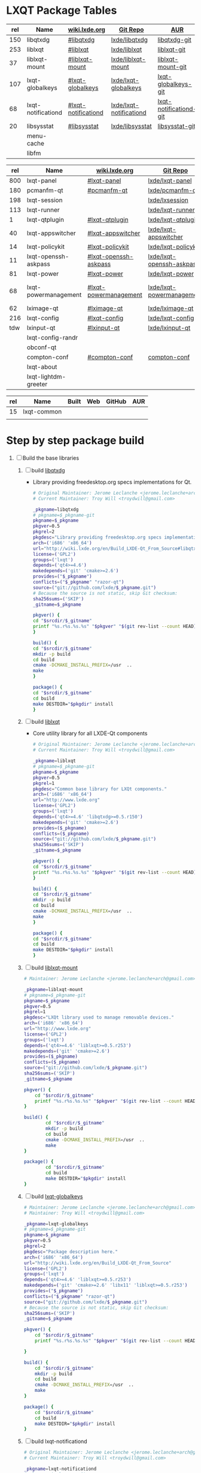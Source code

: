 * LXQT Package Tables
  #+NAME: base-libraries
  | rel | Name               | [[http://wiki.lxde.org/en/Build_LXDE-Qt_From_Source][wiki.lxde.org]]       | [[https://github.com/lxde][Git Repo]]                | [[https://aur.archlinux.org/packages/?O=0&K=lxqt][AUR]]                    |
  |-----+--------------------+---------------------+-------------------------+------------------------|
  | 150 | libqtxdg           | [[http://wiki.lxde.org/en/Build_LXDE-Qt_From_Source#libqtxdg][#libqtxdg]]           | [[https://github.com/lxde/libqtxdg][lxde/libqtxdg]]           | [[https://aur.archlinux.org/packages/libqtxdg-git/][libqtxdg-git]]           |
  | 253 | liblxqt            | [[http://wiki.lxde.org/en/Build_LXDE-Qt_From_Source#liblxqt][#liblxqt]]            | [[https://github.com/lxde/liblxqt][lxde/liblxqt]]            | [[https://aur.archlinux.org/packages/liblxqt-git/][liblxqt-git]]            |
  |  37 | liblxqt-mount      | [[http://wiki.lxde.org/en/Build_LXDE-Qt_From_Source#liblxqt-mount][#liblxqt-mount]]      | [[https://github.com/lxde/liblxqt-mount][lxde/liblxqt-mount]]      | [[https://aur.archlinux.org/packages/liblxqt-mount-git/][liblxqt-mount-git]]      |
  | 107 | lxqt-globalkeys    | [[http://wiki.lxde.org/en/Build_LXDE-Qt_From_Source#lxqt-globalkeys][#lxqt-globalkeys]]    | [[https://github.com/lxde/lxqt-globalkeys][lxde/lxqt-globalkeys]]    | [[https://aur.archlinux.org/packages/lxqt-globalkeys-git/][lxqt-globalkeys-git]]    |
  |  68 | lxqt-notificationd | [[http://wiki.lxde.org/en/Build_LXDE-Qt_From_Source#lxqt-notificationd][#lxqt-notificationd]] | [[https://github.com/lxde/lxqt-notificationd][lxde/lxqt-notificationd]] | [[https://aur.archlinux.org/packages/lxqt-notificationd-git/][lxqt-notificationd-git]] |
  |  20 | libsysstat         | [[http://wiki.lxde.org/en/Build_LXDE-Qt_From_Source#libsysstat][#libsysstat]]         | [[https://github.com/lxde/libsysstat][lxde/libsysstat]]         | [[https://aur.archlinux.org/packages/libsysstat-git/][libsysstat-git]]         |
  |     | menu-cache         |                     |                         |                        |
  |     | libfm              |                     |                         |                        |
  #+NAME: major-components
  | rel | Name                 | [[http://wiki.lxde.org/en/Build_LXDE-Qt_From_Source][wiki.lxde.org]]         | [[https://github.com/lxde][Git Repo]]                  | [[https://aur.archlinux.org/packages/?O=0&K=lxqt][AUR]]                      |
  |-----+----------------------+-----------------------+---------------------------+--------------------------|
  | 800 | lxqt-panel           | [[http://wiki.lxde.org/en/Build_LXDE-Qt_From_Source#lxqt-panel][#lxqt-panel]]           | [[https://github.com/lxde/lxqt-panel][lxde/lxqt-panel]]           | [[https://aur.archlinux.org/packages/lxqt-panel-git][lxqt-panel-git]]           |
  | 180 | pcmanfm-qt           | [[http://wiki.lxde.org/en/Build_LXDE-Qt_From_Source#pcmanfm-qt][#pcmanfm-qt]]           | [[https://github.com/lxde/pcmanfm-qt][lxde/pcmanfm-qt]]           | [[https://aur.archlinux.org/packages/pcmanfm-qt-git/][pcmanfm-qt-git]]           |
  | 198 | lxqt-session         |                       | [[https://github.com/lxde/lxsession][lxde/lxsession]]            |                          |
  | 113 | lxqt-runner          |                       | [[https://github.com/lxde/lxqt-runner][lxde/lxqt-runner]]          |                          |
  |   1 | lxqt-qtplugin        | [[http://wiki.lxde.org/en/Build_LXDE-Qt_From_Source#lxqt-qtplugin][#lxqt-qtplugin]]        | [[https://github.com/lxde/lxqt-qtplugin][lxde/lxqt-qtplugin]]        | n/a                      |
  |  40 | lxqt-appswitcher     | [[http://wiki.lxde.org/en/Build_LXDE-Qt_From_Source#lxqt-appswitcher][#lxqt-appswitcher]]     | [[https://github.com/lxde/lxqt-appswitcher][lxde/lxqt-appswitcher]]     | [[https://aur.archlinux.org/packages/lxqt-appswitcher-git/][lxqt-appswitcher-git]]     |
  |  14 | lxqt-policykit       | [[http://wiki.lxde.org/en/Build_LXDE-Qt_From_Source#lxqt-policykit][#lxqt-policykit]]       | [[https://github.com/lxde/lxqt-policykit][lxde/lxqt-policykit]]       | [[https://aur.archlinux.org/packages/lxqt-policykit-git/][lxqt-policykit-git]]       |
  |  11 | lxqt-openssh-askpass | [[http://wiki.lxde.org/en/Build_LXDE-Qt_From_Source#lxqt-openssh-askpass][#lxqt-openssh-askpass]] | [[https://github.com/lxde/lxqt-openssh-askpass][lxde/lxqt-openssh-askpass]] | [[https://aur.archlinux.org/packages/lxqt-openssh-askpass-git/][lxqt-openssh-askpass-git]] |
  |  81 | lxqt-power           | [[http://wiki.lxde.org/en/Build_LXDE-Qt_From_Source#lxqt-power][#lxqt-power]]           | [[https://github.com/lxde/lxqt-power][lxde/lxqt-power]]           | [[https://aur.archlinux.org/packages/lxqt-power-git/][lxqt-power-git]]           |
  |  68 | lxqt-powermanagement | [[http://wiki.lxde.org/en/Build_LXDE-Qt_From_Source#lxqt-powermanagement][#lxqt-powermanagement]] | [[https://github.com/lxde/lxqt-powermanagement][lxde/lxqt-powermanagement]] | [[https://aur.archlinux.org/packages/lxqt-powermanagement-git/][lxqt-powermanagement-git]] |
  |  62 | lximage-qt           | [[http://wiki.lxde.org/en/Build_LXDE-Qt_From_Source#lximage-qt][#lximage-qt]]           | [[https://github.com/lxde/lximage-qt][lxde/lximage-qt]]           | [[https://aur.archlinux.org/packages/lximage-qt-git/][lximage-qt-git]]           |
  | 216 | lxqt-config          | [[http://wiki.lxde.org/en/Build_LXDE-Qt_From_Source#lxqt-config][#lxqt-config]]          | [[https://github.com/lxde/lxqt-config][lxde/lxqt-config]]          | [[https://aur.archlinux.org/packages/lxqt-config-git/][lxqt-config-git]]          |
  | tdw | lxinput-qt           | [[http://wiki.lxde.org/en/Build_LXDE-Qt_From_Source#lxinput-qt][#lxinput-qt]]           | [[https://github.com/lxde/lxinput-qt][lxde/lxinput-qt]]           | [[https://aur.archlinux.org/packages/lxinput-qt-git/][1]] [[https://gist.github.com/Adys/7130117][2]]                      |
  |     | lxqt-config-randr    |                       |                           |                          |
  |     | obconf-qt            |                       |                           |                          |
  |     | compton-conf         | [[http://wiki.lxde.org/en/Build_LXDE-Qt_From_Source#compton-conf][#compton-conf]]         | [[https://github.com/lxde/compton-conf][compton-conf]]              |                          |
  |     | lxqt-about           |                       |                           |                          |
  |     | lxqt-lightdm-greeter |                       |                           |                          |
  #+NAME: data-files
  | rel | Name        | Built | Web | GitHub | AUR |
  |-----+-------------+-------+-----+--------+-----|
  |  15 | lxqt-common |       |     |        |     |
  |     |             |       |     |        |     |
  
* Step by step package build
1. [ ]  Build the base libraries
   1. [ ] build [[https://github.com/lxde/libqtxdg][libqtxdg]] 
      - Library providing freedesktop.org specs implementations for Qt.
      #+BEGIN_SRC sh :tangle libqtxdg/PKGBUILD
      # Original Maintainer: Jerome Leclanche <jerome.leclanche+arch@gmail.com>
      # Current Maintainer: Troy Will <troydwill@gmail.com>
            
      _pkgname=libqtxdg
      # pkgname=$_pkgname-git
      pkgname=$_pkgname
      pkgver=0.5
      pkgrel=2
      pkgdesc="Library providing freedesktop.org specs implementations for Qt."
      arch=('i686' 'x86_64')
      url="http://wiki.lxde.org/en/Build_LXDE-Qt_From_Source#libqtxdg"
      license=('GPL2')
      groups=('lxqt')
      depends=('qt4>=4.6')
      makedepends=('git' 'cmake>=2.6')
      provides=("$_pkgname")
      conflicts=("$_pkgname" "razor-qt")
      source=("git://github.com/lxde/$_pkgname.git")
      # Because the source is not static, skip Git checksum:        
      sha256sums=('SKIP')
      _gitname=$_pkgname
            
      pkgver() {
      cd "$srcdir/$_gitname"
      printf "%s.r%s.%s.%s" "$pkgver" "$(git rev-list --count HEAD)" "$pkgrel" "$(git rev-parse --short HEAD)"
      }
            
      build() {
      cd "$srcdir/$_gitname"
      mkdir -p build
      cd build
      cmake -DCMAKE_INSTALL_PREFIX=/usr  ..
      make
      }
            
      package() {
      cd "$srcdir/$_gitname"
      cd build
      make DESTDIR="$pkgdir" install
      }
      #+END_SRC
   2. [ ] build [[https://github.com/lxde/liblxqt][liblxqt]] 
      - Core utility library for all LXDE-Qt components
      #+BEGIN_SRC sh :tangle liblxqt/PKGBUILD :padline no
      # Original Maintainer: Jerome Leclanche <jerome.leclanche+arch@gmail.com>
      # Current Maintainer: Troy Will <troydwill@gmail.com>
            
      _pkgname=liblxqt
      # pkgname=$_pkgname-git
      pkgname=$_pkgname
      pkgver=0.5
      pkgrel=1
      pkgdesc="Common base library for LXQt components."
      arch=('i686' 'x86_64')
      url="http://www.lxde.org"
      license=('GPL2')
      groups=('lxqt')
      depends=('qt4>=4.6' 'libqtxdg>=0.5.r150')
      makedepends=('git' 'cmake>=2.6')
      provides=($_pkgname)
      conflicts=($_pkgname)
      source=("git://github.com/lxde/$_pkgname.git")
      sha256sums=('SKIP')
      _gitname=$_pkgname
            
      pkgver() {
      cd "$srcdir/$_gitname"
      printf "%s.r%s.%s.%s" "$pkgver" "$(git rev-list --count HEAD)" "$pkgrel" "$(git rev-parse --short HEAD)"
      }
            
      build() {
      cd "$srcdir/$_gitname"
      mkdir -p build
      cd build
      cmake -DCMAKE_INSTALL_PREFIX=/usr  ..
      make
      }
            
      package() {
      cd "$srcdir/$_gitname"
      cd build
      make DESTDIR="$pkgdir" install
      }
      #+END_SRC
   3. [ ] build [[https://github.com/lxde/liblxqt-mount][liblxqt-mount]] 
      #+BEGIN_SRC sh :tangle liblxqt-mount/PKGBUILD :padline no
        # Maintainer: Jerome Leclanche <jerome.leclanche+arch@gmail.com>
        
        _pkgname=liblxqt-mount
        # pkgname=$_pkgname-git
        pkgname=$_pkgname
        pkgver=0.5
        pkgrel=1
        pkgdesc="LXQt library used to manage removable devices."
        arch=('i686' 'x86_64')
        url="http://www.lxde.org"
        license=('GPL2')
        groups=('lxqt')
        depends=('qt4>=4.6' 'liblxqt>=0.5.r253')
        makedepends=('git' 'cmake>=2.6')
        provides=($_pkgname)
        conflicts=($_pkgname)
        source=("git://github.com/lxde/$_pkgname.git")
        sha256sums=('SKIP')
        _gitname=$_pkgname
        
        pkgver() {
            cd "$srcdir/$_gitname"
            printf "%s.r%s.%s.%s" "$pkgver" "$(git rev-list --count HEAD)" "$pkgrel" "$(git rev-parse --short HEAD)"
        }
        
        build() {
                cd "$srcdir/$_gitname"
                mkdir -p build
                cd build
                cmake -DCMAKE_INSTALL_PREFIX=/usr  ..
                make
        }
        
        package() {
                cd "$srcdir/$_gitname"
                cd build
                make DESTDIR="$pkgdir" install
        }
      #+END_SRC
   4. [ ] build [[https://github.com/lxde/lxqt-globalkeys][lxqt-globalkeys]] 
      #+BEGIN_SRC sh :tangle lxqt-globalkeys/PKGBUILD :padline no
        # Maintainer: Jerome Leclanche <jerome.leclanche+arch@gmail.com>
        # Maintainer: Troy Will <troydwill@gmail.com>
        
        _pkgname=lxqt-globalkeys
        # pkgname=$_pkgname-git
        pkgname=$_pkgname
        pkgver=0.5
        pkgrel=2
        pkgdesc="Package description here."
        arch=('i686' 'x86_64')
        url="http://wiki.lxde.org/en/Build_LXDE-Qt_From_Source"
        license=('GPL2')
        groups=('lxqt')
        depends=('qt4>=4.6' 'liblxqt>=0.5.r253')
        makedepends=('git' 'cmake>=2.6' 'libx11' 'liblxqt>=0.5.r253')
        provides=("$_pkgname")
        conflicts=("$_pkgname" "razor-qt")
        source=("git://github.com/lxde/$_pkgname.git")
        # Because the source is not static, skip Git checksum:        
        sha256sums=('SKIP')
        _gitname=$_pkgname
        
        pkgver() {
            cd "$srcdir/$_gitname"
            printf "%s.r%s.%s.%s" "$pkgver" "$(git rev-list --count HEAD)" "$pkgrel" "$(git rev-parse --short HEAD)"

        }
        
        build() {
            cd "$srcdir/$_gitname"
            mkdir -p build
            cd build
            cmake -DCMAKE_INSTALL_PREFIX=/usr  ..
            make
        }
        
        package() {
            cd "$srcdir/$_gitname"
            cd build
            make DESTDIR="$pkgdir" install
        }
      #+END_SRC
   5. [ ] build lxqt-notificationd
      #+BEGIN_SRC sh :tangle lxqt-notificationd/PKGBUILD :padline no
        # Original Maintainer: Jerome Leclanche <jerome.leclanche+arch@gmail.com>
        # Current Maintainer: Troy Will <troydwill@gmail.com>
        
        _pkgname=lxqt-notificationd
        # pkgname=$_pkgname-git
        pkgname=$_pkgname
        pkgver=0.5
        pkgrel=1
        pkgdesc="Package description here."
        arch=('i686' 'x86_64')
        url="http://wiki.lxde.org/en/Build_LXDE-Qt_From_Source"
        license=('GPL2')
        groups=('lxqt')
        depends=('qt4>=4.6')
        makedepends=('git' 'cmake>=2.6')
        provides=("$_pkgname")
        conflicts=("$_pkgname")
        source=("git://github.com/lxde/$_pkgname.git")
        # Because the source is not static, skip Git checksum:        
        sha256sums=('SKIP')
        _gitname=$_pkgname
        
        pkgver() {
            cd "$srcdir/$_gitname"
            printf "%s.r%s.%s.%s" "$pkgver" "$(git rev-list --count HEAD)" "$pkgrel" "$(git rev-parse --short HEAD)"
        }
        
        build() {
            cd "$srcdir/$_gitname"
            mkdir -p build
            cd build
            cmake -DCMAKE_INSTALL_PREFIX=/usr  ..
            make
        }
        
        package() {
            cd "$srcdir/$_gitname"
            cd build
            make DESTDIR="$pkgdir" install
        }
      #+END_SRC
   6. [ ] build libsysstat
      #+BEGIN_SRC sh :tangle libsysstat/PKGBUILD :padline no
        # Original Maintainer: Jerome Leclanche <jerome.leclanche+arch@gmail.com>
        # Current Maintainer: Troy Will <troydwill@gmail.com>
        
        _pkgname=libsysstat
        # pkgname=$_pkgname-git
        pkgname=$_pkgname
        pkgver=0.5
        pkgrel=1
        pkgdesc="Package description here."
        arch=('i686' 'x86_64')
        url="http://wiki.lxde.org/en/Build_LXDE-Qt_From_Source"
        license=('GPL2')
        groups=('lxqt')
        depends=('qt4>4.6')
        makedepends=('git' 'cmake>=2.6')
        provides=("$_pkgname")
        conflicts=("$_pkgname")
        source=("git://github.com/lxde/$_pkgname.git")
        # Because the source is not static, skip Git checksum:        
        sha256sums=('SKIP')
        _gitname=$_pkgname
        
        pkgver() {
            cd "$srcdir/$_gitname"
            printf "%s.r%s.%s.%s" "$pkgver" "$(git rev-list --count HEAD)" "$pkgrel" "$(git rev-parse --short HEAD)"
        }
        
        build() {
            cd "$srcdir/$_gitname"
            mkdir -p build
            cd build
            cmake -DCMAKE_INSTALL_PREFIX=/usr  ..
            make
        }
        
        package() {
            cd "$srcdir/$_gitname"
            cd build
            make DESTDIR="$pkgdir" install
        }
      #+END_SRC
2. [ ] [[http://wiki.lxde.org/en/Build_LXDE-Qt_From_Source#Build_major_components][Build major components]]
   1. [ ] build lxqt-panel
      #+BEGIN_SRC sh :tangle lxqt-panel/PKGBUILD :padline no
        # Original Maintainer: Jerome Leclanche <jerome.leclanche+arch@gmail.com>
        # Current Maintainer: Troy Will <troydwill@gmail.com>
             
        _pkgname=lxqt-panel
        # pkgname=$_pkgname-git
        pkgname=$_pkgname
        pkgver=0.5
        pkgrel=1
        pkgdesc="Package description here."
        arch=('i686' 'x86_64')
        url="http://wiki.lxde.org/en/Build_LXDE-Qt_From_Source"
        license=('GPL2')
        groups=('lxqt')
        depends=('qt4>=4.6' 'libqtxdg>=0.5.r150' 'liblxqt>=0.5.r253' 'lxqt-globalkeys>=0.5.r107' 'liblxqt-mount>=0.5.r37' 'libx11' 'libsysstat>=0.5.r20')
        makedepends=('git' 'cmake>=2.6')
        provides=("$_pkgname")
        conflicts=("$_pkgname" "razor-qt")
        source=("git://github.com/lxde/$_pkgname.git")
        # Because the source is not static, skip Git checksum:        
        sha256sums=('SKIP')
        _gitname=$_pkgname
        
        pkgver() {
            cd "$srcdir/$_gitname"
            printf "%s.r%s.%s.%s" "$pkgver" "$(git rev-list --count HEAD)" "$pkgrel" "$(git rev-parse --short HEAD)"
        }
        
        build() {
            cd "$srcdir/$_gitname"
            mkdir -p build
            cd build
            cmake -DCMAKE_INSTALL_PREFIX=/usr  ..
            make
        }
        
        package() {
            cd "$srcdir/$_gitname"
            cd build
            make DESTDIR="$pkgdir" install
        }
      #+END_SRC
   2. [ ] build pcmanfm-qt
      #+BEGIN_SRC sh :tangle pcmanfm-qt/PKGBUILD :padline no
        # Original Maintainer: Jerome Leclanche <jerome.leclanche+arch@gmail.com>
        # Current Maintainer: Troy Will <troydwill@gmail.com>
        
        _pkgname=pcmanfm-qt
        # pkgname=$_pkgname-git
        pkgname=$_pkgname
        pkgver=0.1
        pkgrel=1
        pkgdesc="The LXQt file manager, Qt port of PCManFM"
        arch=('i686' 'x86_64')
        url="http://www.lxde.org"
        license=('GPL2')
        groups=('lxqt')
        depends=('qt4>=4.6' 'liblxqt>=0.5.r253')
        makedepends=('git' 'cmake>=2.6')
        provides=($_pkgname)
        conflicts=("$_pkgname")
        source=("git://github.com/lxde/$_pkgname.git")
        sha256sums=('SKIP')
        _gitname=$_pkgname
        
        pkgver() {
                cd "$srcdir/$_gitname"
                printf "%s.r%s.%s.%s" "$pkgver" "$(git rev-list --count HEAD)" "$pkgrel" "$(git rev-parse --short HEAD)"
        }
        
        build() {
                cd "$srcdir/$_gitname"
                mkdir -p build
                cd build
                cmake -DCMAKE_INSTALL_PREFIX=/usr  ..
                make
        }
        
        package() {
                cd "$srcdir/$_gitname"
                cd build
                make DESTDIR="$pkgdir" install
        }
        
      #+END_SRC
   3. [ ] build lxqt-session
      #+BEGIN_SRC sh :tangle lxqt-session/PKGBUILD :padline no
        # Maintainer: Jerome Leclanche <jerome.leclanche+arch@gmail.com>
        # wget https://aur.archlinux.org/packages/lx/lxqt-session-git/lxqt-session-git.tar.gz
        
        _pkgname=lxqt-session
        # pkgname=$_pkgname-git
        pkgname=$_pkgname
        pkgver=0.5
        pkgrel=1
        pkgdesc="LXQt session"
        arch=('i686' 'x86_64')
        url="http://www.lxde.org"
        license=('GPL2')
        groups=('lxqt')
        depends=('liblxqt>=0.5.r253')
        makedepends=('git' 'cmake')
        provides=($_pkgname)
        conflicts=($_pkgname)
        source=("git://github.com/lxde/$_pkgname.git")
        sha256sums=('SKIP')
        _gitname=$_pkgname
        
        pkgver() {
            cd "$srcdir/$_gitname"
            printf "%s.r%s.%s.%s" "$pkgver" "$(git rev-list --count HEAD)" "$pkgrel" "$(git rev-parse --short HEAD)"
        }
        
        build() {
            cd "$srcdir/$_gitname"
            mkdir -p build
            cd build
            cmake -DCMAKE_INSTALL_PREFIX=/usr  ..
            make
        }
        
        package() {
            cd "$srcdir/$_gitname"
            cd build
            make DESTDIR="$pkgdir" install
        }
      #+END_SRC
   4. [ ] build lxqt-runner
      #+BEGIN_SRC sh :tangle lxqt-runner/PKGBUILD :padline no
        # Maintainer: Jerome Leclanche <jerome.leclanche+arch@gmail.com>
        
        _pkgname=lxqt-runner
        # pkgname=$_pkgname-git
        pkgname=$_pkgname
        pkgver=0.5
        pkgrel=1
        pkgdesc="The LXQt application launcher"
        arch=('i686' 'x86_64')
        url="http://www.lxde.org"
        license=('GPL2')
        groups=('lxqt')
        depends=('qt4>=4.6' 'liblxqt>=0.5.r253')
        makedepends=('git' 'cmake')
        provides=($_pkgname)
        conflicts=($_pkgname)
        source=("git://github.com/lxde/$_pkgname.git")
        sha256sums=('SKIP')
        _gitname=$_pkgname
        
        pkgver() {
                cd "$srcdir/$_gitname"
                printf "%s.r%s.%s.%s" "$pkgver" "$(git rev-list --count HEAD)" "$pkgrel" "$(git rev-parse --short HEAD)"
        }
        
        
        build() {
                cd "$srcdir/$_gitname"
                mkdir -p build
                cd build
                cmake -DCMAKE_INSTALL_PREFIX=/usr  ..
                make
        }
        
        package() {
                cd "$srcdir/$_gitname"
                cd build
                make DESTDIR="$pkgdir" install
        }
        
      #+END_SRC
   5. [ ] build lxqt-qtplugin
      #+BEGIN_SRC sh :tangle lxqt-qtplugin/PKGBUILD :padline no
        # Maintainer: Jerome Leclanche <jerome.leclanche+arch@gmail.com>
                
        _pkgname=lxqt-qtplugin
        # pkgname=$_pkgname-git
        pkgname=$_pkgname
        pkgver=0.5
        pkgrel=1
        pkgdesc="LxQt platform integration plugin for Qt 4 (let all Qt programs apply LxQt settings)"
        arch=('i686' 'x86_64')
        url="http://www.lxde.org"
        license=('GPL2')
        groups=('lxqt')
        depends=('qt4>=4.6' 'liblxqt>=0.5.r253')
        makedepends=('git' 'cmake>=2.6')
        provides=($_pkgname)
        conflicts=($_pkgname)
        source=("git://github.com/lxde/$_pkgname.git")
        sha256sums=('SKIP')
        _gitname=$_pkgname
        
        pkgver() {
            cd "$srcdir/$_gitname"
            printf "%s.r%s.%s.%s" "$pkgver" "$(git rev-list --count HEAD)" "$pkgrel" "$(git rev-parse --short HEAD)"
        }
        
        
        build() {
            cd "$srcdir/$_gitname"
            mkdir -p build
            cd build
            cmake -DCMAKE_INSTALL_PREFIX=/usr  ..
            make
        }
        
        package() {
            cd "$srcdir/$_gitname"
            cd build
            make DESTDIR="$pkgdir" install
        }
        
      #+END_SRC
   6. [ ] build lxqt-appswitcher
      #+BEGIN_SRC sh :tangle lxqt-appswitcher/PKGBUILD :padline no
        # Original Maintainer: Jerome Leclanche <jerome.leclanche+arch@gmail.com>
        # Current Maintainer: Troy Will <troydwill@gmail.com>
        _pkgname=lxqt-appswitcher
        # pkgname=$_pkgname-git
        pkgname=$_pkgname
        pkgver=0.5
        pkgrel=1
        pkgdesc="The LXQt application switcher"
        arch=('i686' 'x86_64')
        url="http://www.lxde.org"
        license=('GPL2')
        groups=('lxqt')
        depends=('qt4>4.6' 'liblxqt>=0.5.r253' 'lxqt-globalkeys>=0.5.r107' 'libx11')
        makedepends=('git' 'cmake>=2.6')
        provides=($_pkgname)
        conflicts=($_pkgname)
        source=("git://github.com/lxde/$_pkgname.git")
        sha256sums=('SKIP')
        _gitname=$_pkgname
        
        pkgver() {
            cd "$srcdir/$_gitname"
            printf "%s.r%s.%s.%s" "$pkgver" "$(git rev-list --count HEAD)" "$pkgrel" "$(git rev-parse --short HEAD)"
        }
        
        build() {
            cd "$srcdir/$_gitname"
            mkdir -p build
            cd build
            cmake -DCMAKE_INSTALL_PREFIX=/usr  ..
            make
        }
        
        package() {
            cd "$srcdir/$_gitname"
            cd build
            make DESTDIR="$pkgdir" install
        }
      #+END_SRC
   7. [ ] build lxqt-policykit
      #+BEGIN_SRC sh :tangle lxqt-policykit/PKGBUILD :padline no
        # Original Maintainer: Jerome Leclanche <jerome.leclanche+arch@gmail.com>
        # Current Mainter: Troy Will <troydwill@gmail.com>
        _pkgname=lxqt-policykit
        # pkgname=$_pkgname-git
        pkgname=$_pkgname
        pkgver=0.5
        pkgrel=1
        pkgdesc="The LXQt policykit authentication agent"
        arch=('i686' 'x86_64')
        url="http://www.lxde.org"
        license=('GPL2')
        groups=('lxqt')
        depends=('qt4>4.6' 'liblxqt>=0.5.r253' 'libqtxdg>=0.5.r150' 'polkit-qt')
        makedepends=('git' 'cmake>=2.6')
        provides=($_pkgname)
        conflicts=($_pkgname)
        source=("git://github.com/lxde/$_pkgname.git")
        sha256sums=('SKIP')
        _gitname=$_pkgname
        
        pkgver() {
            cd "$srcdir/$_gitname"
            printf "%s.r%s.%s.%s" "$pkgver" "$(git rev-list --count HEAD)" "$pkgrel" "$(git rev-parse --short HEAD)"
        }
        
        build() {
            cd "$srcdir/$_gitname"
            mkdir -p build
            cd build
            cmake -DCMAKE_INSTALL_PREFIX=/usr  ..
            make
        }
        
        package() {
            cd "$srcdir/$_gitname"
            cd build
            make DESTDIR="$pkgdir" install
        }
        
      #+END_SRC
   8. [ ] build lxqt-openssh-askpass
      #+BEGIN_SRC sh :tangle lxqt-openssh-askpass/PKGBUILD :padline no
        # Original Maintainer: Jerome Leclanche <jerome.leclanche+arch@gmail.com>
        
        _pkgname=lxqt-openssh-askpass
        # pkgname=$_pkgname-git
        pkgname=$_pkgname
        pkgver=0.5
        pkgrel=1
        pkgdesc="LXQt openssh password prompt"
        arch=('i686' 'x86_64')
        url="http://www.lxde.org"
        license=('GPL2')
        groups=('lxqt')
        depends=('qt4>4.6' 'liblxqt>=0.5.r253')
        makedepends=('git' 'cmake>=2.6')
        provides=($_pkgname)
        conflicts=($_pkgname)
        source=("git://github.com/lxde/$_pkgname.git")
        sha256sums=('SKIP')
        _gitname=$_pkgname
        
        pkgver() {
            cd "$srcdir/$_gitname"
            printf "%s.r%s.%s.%s" "$pkgver" "$(git rev-list --count HEAD)" "$pkgrel" "$(git rev-parse --short HEAD)"
        }
        
        build() {
            cd "$srcdir/$_gitname"
            mkdir -p build
            cd build
            cmake -DCMAKE_INSTALL_PREFIX=/usr  ..
            make
        }
        
        package() {
            cd "$srcdir/$_gitname"
            cd build
            make DESTDIR="$pkgdir" install
        }
      #+END_SRC
   9. [ ] build lxqt-power
      #+BEGIN_SRC sh :tangle lxqt-power/PKGBUILD :padline no
        # Original Maintainer: Jerome Leclanche <jerome.leclanche+arch@gmail.com>
        
        _pkgname=lxqt-power
        # pkgname=$_pkgname-git
        pkgname=$_pkgname
        pkgver=0.5
        pkgrel=1
        pkgdesc="LXQt poweroff/hibernate utility"
        arch=('i686' 'x86_64')
        url="http://www.lxde.org"
        license=('GPL2')
        groups=('lxqt')
        depends=('qt4>=4.6' 'liblxqt>=0.5.r253')
        makedepends=('git' 'cmake>=2.6')
        provides=($_pkgname)
        conflicts=($_pkgname)
        source=("git://github.com/lxde/$_pkgname.git")
        sha256sums=('SKIP')
        _gitname=$_pkgname
        
        pkgver() {
            cd "$srcdir/$_gitname"
            printf "%s.r%s.%s.%s" "$pkgver" "$(git rev-list --count HEAD)" "$pkgrel" "$(git rev-parse --short HEAD)"
        }
        
        
        build() {
            cd "$srcdir/$_gitname"
            mkdir -p build
            cd build
            cmake -DCMAKE_INSTALL_PREFIX=/usr  ..
            make
        }
        
        package() {
            cd "$srcdir/$_gitname"
            cd build
            make DESTDIR="$pkgdir" install
        }
      #+END_SRC
   10. [ ] build lxqt-powermanagement
       #+BEGIN_SRC sh :tangle lxqt-powermanagement/PKGBUILD :padline no
         # Original Maintainer: Jerome Leclanche <jerome.leclanche+arch@gmail.com>
        
         _pkgname=lxqt-powermanagement
         # pkgname=$_pkgname-git
         pkgname=$_pkgname
         pkgver=0.5
         pkgrel=1
         pkgdesc="LXQt power management daemon"
         arch=('i686' 'x86_64')
         url="http://www.lxde.org"
         license=('GPL2')
         groups=('lxqt')
         depends=('qt4>=4.6' 'liblxqt>=0.5.r253' 'libxcb')
         makedepends=('git' 'cmake>=2.6')
         provides=($_pkgname)
         conflicts=($_pkgname)
         source=("git://github.com/lxde/$_pkgname.git")
         sha256sums=('SKIP')
         _gitname=$_pkgname
        
         pkgver() {
             cd "$srcdir/$_gitname"
             printf "%s.r%s.%s.%s" "$pkgver" "$(git rev-list --count HEAD)" "$pkgrel" "$(git rev-parse --short HEAD)"
         }
        
         build() {
             cd "$srcdir/$_gitname"
             mkdir -p build
             cd build
             cmake -DCMAKE_INSTALL_PREFIX=/usr  ..
             make
         }
        
         package() {
             cd "$srcdir/$_gitname"
             cd build
             make DESTDIR="$pkgdir" install
         }
       #+END_SRC
   11. [ ] build lximage-qt
       #+BEGIN_SRC sh :tangle lximage-qt/PKGBUILD :padline no
         # Original Maintainer: Jerome Leclanche <jerome.leclanche+arch@gmail.com>
         
         _pkgname=lximage-qt
         # pkgname=$_pkgname-git
         pkgname=$_pkgname
         pkgver=0.5
         pkgrel=1
         pkgdesc="The LXQt image viewer"
         arch=('i686' 'x86_64')
         url="http://www.lxde.org"
         license=('GPL2')
         groups=('lxqt')
         depends=('qt4>=4.6' 'pcmanfm-qt>=0.1.r180')
         makedepends=('git' 'cmake>=2.8.3' 'pkg-config')
         provides=($_pkgname)
         conflicts=($_pkgname)
         source=("git://github.com/lxde/$_pkgname.git")
         sha256sums=('SKIP')
         _gitname=$_pkgname
         
         pkgver() {
             cd "$srcdir/$_gitname"
             printf "%s.r%s.%s.%s" "$pkgver" "$(git rev-list --count HEAD)" "$pkgrel" "$(git rev-parse --short HEAD)"
         }
         
         build() {
             cd "$srcdir/$_gitname"
             mkdir -p build
             cd build
             cmake -DCMAKE_INSTALL_PREFIX=/usr  ..
             make
         }
         
         package() {
             cd "$srcdir/$_gitname"
             cd build
             make DESTDIR="$pkgdir" install
         }
         
       #+END_SRC
   11. [ ] build lxqt-config
       #+BEGIN_SRC sh :tangle lxqt-config/PKGBUILD :padline no
         # Original maintainer: Jerome Leclanche <jerome.leclanche+arch@gmail.com>
         
         _pkgname=lxqt-config
         # pkgname=$_pkgname-git
         pkgname=$_pkgname
         pkgver=0.5
         pkgrel=1
         pkgdesc="LXQt system configuration."
         arch=('i686' 'x86_64')
         url="http://www.lxde.org"
         license=('GPL2')
         groups=('lxqt')
         depends=('qt4>=4.6')
         makedepends=('git' 'cmake>=2.6')
         provides=($_pkgname)
         conflicts=($_pkgname)
         source=("git://github.com/lxde/$_pkgname.git")
         sha256sums=('SKIP')
         _gitname=$_pkgname
         
         pkgver() {
             cd "$srcdir/$_gitname"
             printf "%s.r%s.%s.%s" "$pkgver" "$(git rev-list --count HEAD)" "$pkgrel" "$(git rev-parse --short HEAD)"
         }
         
         build() {
             cd "$srcdir/$_gitname"
             mkdir -p build
             cd build
             cmake -DCMAKE_INSTALL_PREFIX=/usr  ..
             make
         }
         
         package() {
             cd "$srcdir/$_gitname"
             cd build
             make DESTDIR="$pkgdir" install
         }
                
       #+END_SRC
   12. [ ] build lxinput-qt
       #+BEGIN_SRC sh :tangle lxinput-qt/PKGBUILD :padline no
         # Original Maintainer: Jerome Leclanche <jerome.leclanche+arch@gmail.com>
         
         _pkgname=lxinput-qt
         # pkgname=$_pkgname-git
         pkgname=$_pkgname
         pkgver=0.5
         pkgrel=1
         pkgdesc="LXQt keyboard and mouse configuration."
         arch=('i686' 'x86_64')
         url="http://www.lxde.org"
         license=('GPL2')
         depends=('qt4>=4.6')
         makedepends=('git' 'cmake>=2.6')
         provides=($_pkgname)
         conflicts=($_pkgname)
         source=("git://github.com/lxde/$_pkgname.git")
         sha256sums=('SKIP')
         _gitname=$_pkgname
         
         pkgver() {
             cd "$srcdir/$_gitname"
             printf "%s.r%s.%s.%s" "$pkgver" "$(git rev-list --count HEAD)" "$pkgrel" "$(git rev-parse --short HEAD)"
         }
         
         build() {
             cd "$srcdir/$_gitname"
             mkdir -p build
             cd build
             cmake -DCMAKE_INSTALL_PREFIX=/usr  ..
             make
         }
         
         package() {
                 cd "$srcdir/$_gitname"
                 cd build
                 make DESTDIR="$pkgdir" install
         }
       #+END_SRC

3. [ ] [[http://wiki.lxde.org/en/Build_LXDE-Qt_From_Source#Install_data_files][Install data files]]
   1. [ ] build lxqt-common
      #+BEGIN_SRC sh :tangle lxqt-common/PKGBUILD :padline no
        # Original Maintainer: Jerome Leclanche <jerome.leclanche+arch@gmail.com>
        # Current Maintainer
        _pkgname=lxqt-common
        # pkgname=$_pkgname-git
        pkgname=$_pkgname
        pkgver=0.5
        pkgrel=1
        pkgdesc="Common data to run a LXQt session."
        arch=('i686' 'x86_64')
        url="http://www.lxde.org"
        license=('GPL2')
        groups=('lxqt')
        makedepends=('git' 'cmake')
        provides=($_pkgname)
        conflicts=($_pkgname)
        source=("git://github.com/lxde/$_pkgname.git")
        sha256sums=('SKIP')
        _gitname=$_pkgname
        
        pkgver() {
            cd "$srcdir/$_gitname"
            printf "%s.r%s.%s.%s" "$pkgver" "$(git rev-list --count HEAD)" "$pkgrel" "$(git rev-parse --short HEAD)"
        }
        
        build() {
            cd "$srcdir/$_gitname"
            mkdir -p build
            cd build
            cmake -DCMAKE_INSTALL_PREFIX=/usr  ..
            make
        }
        
        package() {
            cd "$srcdir/$_gitname"
            cd build
            make DESTDIR="$pkgdir" install
        }
        
      #+END_SRC
   2. [ ] build lxmenu-data
      #+BEGIN_SRC sh
        pacman --sync lxmenu-data
      #+END_SRC
* Custom Repository
  #+BEGIN_SRC conf
    #
    # /etc/pacman.conf
    #
    # See the pacman.conf(5) manpage for option and repository directives
    
    [shiloh-lxqt]
    SigLevel = Optional TrustAll
    Server = http://192.168.1.3/shiloh-lxqt
    
  #+END_SRC
* [[https://wiki.archlinux.org/index.php/pacman][Pacman]] package groups
* PKGBUILD Template
  #+BEGIN_SRC sh
    # Maintainer: Jerome Leclanche <jerome.leclanche+arch@gmail.com>
    # wget https://aur.archlinux.org/packages/lx/lxqt-session-git/lxqt-session-git.tar.gz
            
    _pkgname=lxqt-session
    # pkgname=$_pkgname-git
    pkgname=$_pkgname
    pkgver=0.5
    pkgrel=1
    pkgdesc="LXQt session"
    arch=('i686' 'x86_64')
    url="http://www.lxde.org"
    license=('GPL2')
    groups=('lxqt')
    depends=('liblxqt>=0.5.r253')
    makedepends=('git' 'cmake>=2.6')
    provides=($_pkgname)
    conflicts=($_pkgname)
    source=("git://github.com/lxde/$_pkgname.git")
    sha256sums=('SKIP')
    _gitname=$_pkgname
    
    pkgver() {
        cd "$srcdir/$_gitname"
        printf "%s.r%s.%s.%s" "$pkgver" "$(git rev-list --count HEAD)" "$pkgrel" "$(git rev-parse --short HEAD)"
    }
    
    build() {
        cd "$srcdir/$_gitname"
        mkdir -p build
        cd build
        cmake -DCMAKE_INSTALL_PREFIX=/usr  ..
        make
    }
    
    package() {
        cd "$srcdir/$_gitname"
        cd build
        make DESTDIR="$pkgdir" install
    }
  #+END_SRC
